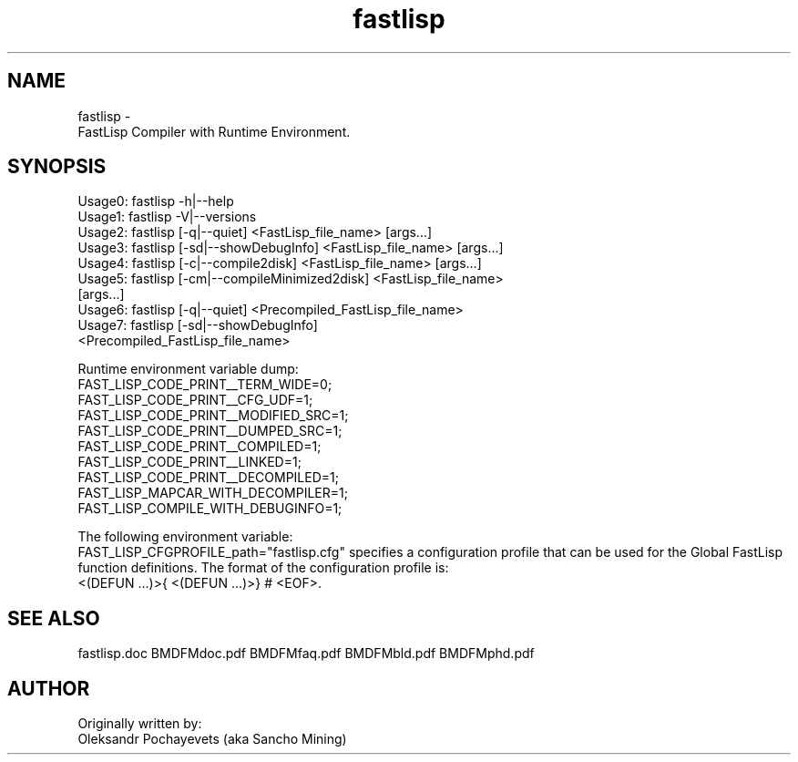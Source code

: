 .. fastlisp.man
..
.TH fastlisp 1 "13-Aug-2021"

.SH NAME
 fastlisp \-
  FastLisp Compiler with Runtime Environment.

.SH SYNOPSIS
  Usage0: fastlisp -h|--help
  Usage1: fastlisp -V|--versions
  Usage2: fastlisp [-q|--quiet] <FastLisp_file_name> [args...]
  Usage3: fastlisp [-sd|--showDebugInfo] <FastLisp_file_name> [args...]
  Usage4: fastlisp [-c|--compile2disk] <FastLisp_file_name> [args...]
  Usage5: fastlisp [-cm|--compileMinimized2disk] <FastLisp_file_name>
                   [args...]
  Usage6: fastlisp [-q|--quiet] <Precompiled_FastLisp_file_name>
  Usage7: fastlisp [-sd|--showDebugInfo]
                   <Precompiled_FastLisp_file_name>

Runtime environment variable dump:
  FAST_LISP_CODE_PRINT__TERM_WIDE=0;
  FAST_LISP_CODE_PRINT__CFG_UDF=1;
  FAST_LISP_CODE_PRINT__MODIFIED_SRC=1;
  FAST_LISP_CODE_PRINT__DUMPED_SRC=1;
  FAST_LISP_CODE_PRINT__COMPILED=1;
  FAST_LISP_CODE_PRINT__LINKED=1;
  FAST_LISP_CODE_PRINT__DECOMPILED=1;
  FAST_LISP_MAPCAR_WITH_DECOMPILER=1;
  FAST_LISP_COMPILE_WITH_DEBUGINFO=1;

The following environment variable:
  FAST_LISP_CFGPROFILE_path="fastlisp.cfg"
specifies a configuration profile that can be used for the Global
FastLisp function definitions.
The format of the configuration profile is:
  <(DEFUN ...)>{ <(DEFUN ...)>}  # <EOF>.

.SH SEE ALSO
fastlisp.doc BMDFMdoc.pdf BMDFMfaq.pdf BMDFMbld.pdf BMDFMphd.pdf

.SH AUTHOR
Originally written by:
 Oleksandr Pochayevets (aka Sancho Mining)

